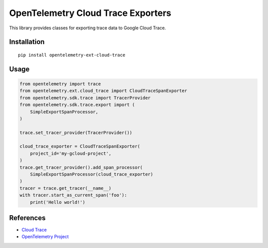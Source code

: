 OpenTelemetry Cloud Trace Exporters
=====================================

This library provides classes for exporting trace data to Google Cloud Trace.

Installation
------------

::

    pip install opentelemetry-ext-cloud-trace

Usage
-----

.. code:: python

    from opentelemetry import trace
    from opentelemetry.ext.cloud_trace import CloudTraceSpanExporter
    from opentelemetry.sdk.trace import TracerProvider
    from opentelemetry.sdk.trace.export import (
        SimpleExportSpanProcessor,
    )

    trace.set_tracer_provider(TracerProvider())

    cloud_trace_exporter = CloudTraceSpanExporter(
        project_id='my-gcloud-project',
    )
    trace.get_tracer_provider().add_span_processor(
        SimpleExportSpanProcessor(cloud_trace_exporter)
    )
    tracer = trace.get_tracer(__name__)
    with tracer.start_as_current_span('foo'):
        print('Hello world!')



References
----------

* `Cloud Trace <https://cloud.google.com/trace/>`_
* `OpenTelemetry Project <https://opentelemetry.io/>`_
